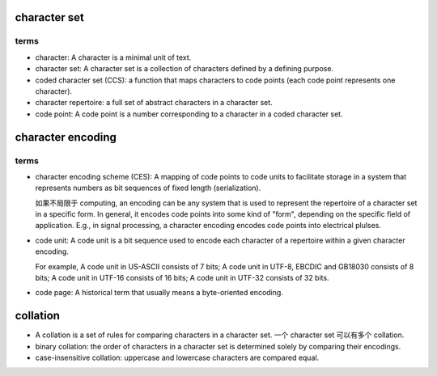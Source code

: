 character set
=============

terms
-----

- character: A character is a minimal unit of text.

- character set: A character set is a collection of characters defined by a
  defining purpose.

- coded character set (CCS): a function that maps characters to code points (each
  code point represents one character).

- character repertoire: a full set of abstract characters in a character set.

- code point: A code point is a number corresponding to a character in
  a coded character set.

character encoding
==================

terms
-----
- character encoding scheme (CES): A mapping of code points to code units to
  facilitate storage in a system that represents numbers as bit sequences of
  fixed length (serialization).
  
  如果不局限于 computing, an encoding can be any system that is used to
  represent the repertoire of a character set in a specific form. In general,
  it encodes code points into some kind of "form", depending on the specific
  field of application. E.g., in signal processing, a character encoding
  encodes code points into electrical plulses.

- code unit: A code unit is a bit sequence used to encode each character of
  a repertoire within a given character encoding.

  For example, A code unit in US-ASCII consists of 7 bits; A code unit in
  UTF-8, EBCDIC and GB18030 consists of 8 bits; A code unit in UTF-16 consists
  of 16 bits; A code unit in UTF-32 consists of 32 bits.

- code page: A historical term that usually means a byte-oriented encoding.

collation
=========

- A collation is a set of rules for comparing characters in a character set.
  一个 character set 可以有多个 collation.

- binary collation: the order of characters in a character set is determined
  solely by comparing their encodings.

- case-insensitive collation: uppercase and lowercase characters are compared
  equal.
